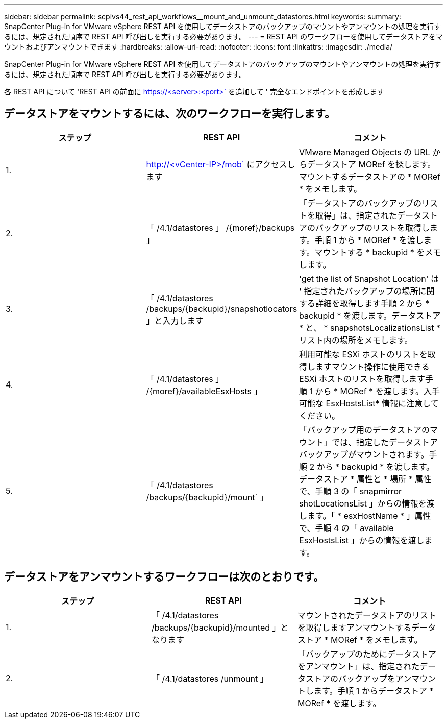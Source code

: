 ---
sidebar: sidebar 
permalink: scpivs44_rest_api_workflows__mount_and_unmount_datastores.html 
keywords:  
summary: SnapCenter Plug-in for VMware vSphere REST API を使用してデータストアのバックアップのマウントやアンマウントの処理を実行するには、規定された順序で REST API 呼び出しを実行する必要があります。 
---
= REST API のワークフローを使用してデータストアをマウントおよびアンマウントできます
:hardbreaks:
:allow-uri-read: 
:nofooter: 
:icons: font
:linkattrs: 
:imagesdir: ./media/


[role="lead"]
SnapCenter Plug-in for VMware vSphere REST API を使用してデータストアのバックアップのマウントやアンマウントの処理を実行するには、規定された順序で REST API 呼び出しを実行する必要があります。

各 REST API について 'REST API の前面に https://<server>:<port>` を追加して ' 完全なエンドポイントを形成します



== データストアをマウントするには、次のワークフローを実行します。

|===
| ステップ | REST API | コメント 


| 1. | http://<vCenter-IP>/mob` にアクセスします | VMware Managed Objects の URL からデータストア MORef を探します。マウントするデータストアの * MORef * をメモします。 


| 2. | 「 /4.1/datastores 」 /{moref}/backups 」 | 「データストアのバックアップのリストを取得」は、指定されたデータストアのバックアップのリストを取得します。手順 1 から * MORef * を渡します。マウントする * backupid * をメモします。 


| 3. | 「 /4.1/datastores /backups/{backupid}/snapshotlocators 」と入力します | 'get the list of Snapshot Location' は ' 指定されたバックアップの場所に関する詳細を取得します手順 2 から * backupid * を渡します。データストア * と、 * snapshotsLocalizationsList * リスト内の場所をメモします。 


| 4. | 「 /4.1/datastores 」 /{moref}/availableEsxHosts 」 | 利用可能な ESXi ホストのリストを取得しますマウント操作に使用できる ESXi ホストのリストを取得します手順 1 から * MORef * を渡します。入手可能な EsxHostsList* 情報に注意してください。 


| 5. | 「 /4.1/datastores /backups/{backupid}/mount` 」 | 「バックアップ用のデータストアのマウント」では、指定したデータストアバックアップがマウントされます。手順 2 から * backupid * を渡します。データストア * 属性と * 場所 * 属性で、手順 3 の「 snapmirror shotLocationsList 」からの情報を渡します。「 * esxHostName * 」属性で、手順 4 の「 available EsxHostsList 」からの情報を渡します。 
|===


== データストアをアンマウントするワークフローは次のとおりです。

|===
| ステップ | REST API | コメント 


| 1. | 「 /4.1/datastores /backups/{backupid}/mounted 」となります | マウントされたデータストアのリストを取得しますアンマウントするデータストア * MORef * をメモします。 


| 2. | 「 /4.1/datastores /unmount 」 | 「バックアップのためにデータストアをアンマウント」は、指定されたデータストアのバックアップをアンマウントします。手順 1 からデータストア * MORef * を渡します。 
|===
